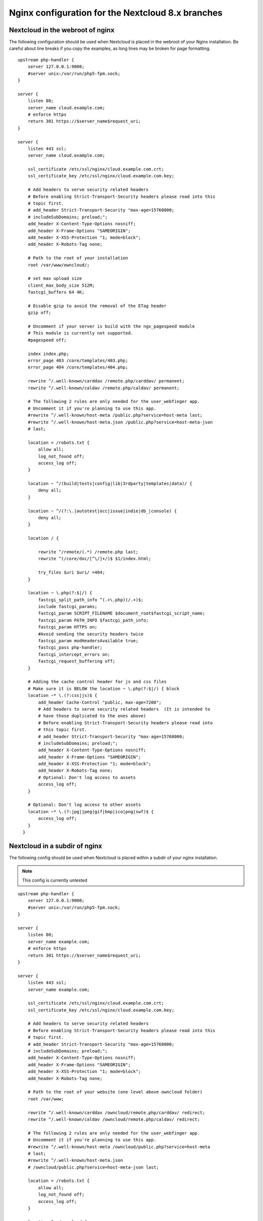 =================================================
Nginx configuration for the Nextcloud 8.x branches
=================================================

Nextcloud in the webroot of nginx
--------------------------------

The following configuration should be used when Nextcloud is placed in the 
webroot of your Nginx installation. Be careful about line breaks if you copy 
the examples, as long lines may be broken for page formatting.

::

  upstream php-handler {
      server 127.0.0.1:9000;
      #server unix:/var/run/php5-fpm.sock;
  }

  server {
      listen 80;
      server_name cloud.example.com;
      # enforce https
      return 301 https://$server_name$request_uri;  
  }

  server {
      listen 443 ssl;
      server_name cloud.example.com;

      ssl_certificate /etc/ssl/nginx/cloud.example.com.crt;
      ssl_certificate_key /etc/ssl/nginx/cloud.example.com.key;

      # Add headers to serve security related headers
      # Before enabling Strict-Transport-Security headers please read into this 
      # topic first.
      # add_header Strict-Transport-Security "max-age=15768000; 
      # includeSubDomains; preload;";
      add_header X-Content-Type-Options nosniff;
      add_header X-Frame-Options "SAMEORIGIN";
      add_header X-XSS-Protection "1; mode=block";
      add_header X-Robots-Tag none;

      # Path to the root of your installation
      root /var/www/owncloud/;

      # set max upload size 
      client_max_body_size 512M;             
      fastcgi_buffers 64 4K;

      # Disable gzip to avoid the removal of the ETag header
      gzip off;

      # Uncomment if your server is build with the ngx_pagespeed module
      # This module is currently not supported.
      #pagespeed off;

      index index.php;
      error_page 403 /core/templates/403.php;
      error_page 404 /core/templates/404.php;

      rewrite ^/.well-known/carddav /remote.php/carddav/ permanent;
      rewrite ^/.well-known/caldav /remote.php/caldav/ permanent;

      # The following 2 rules are only needed for the user_webfinger app.
      # Uncomment it if you're planning to use this app.
      #rewrite ^/.well-known/host-meta /public.php?service=host-meta last;
      #rewrite ^/.well-known/host-meta.json /public.php?service=host-meta-json 
      # last;

      location = /robots.txt {
          allow all;
          log_not_found off;
          access_log off;
      }

      location ~ ^/(build|tests|config|lib|3rdparty|templates|data)/ {
          deny all;
      }

      location ~ ^/(?:\.|autotest|occ|issue|indie|db_|console) {
          deny all;
      }

      location / {

          rewrite ^/remote/(.*) /remote.php last;
          rewrite ^(/core/doc/[^\/]+/)$ $1/index.html;

          try_files $uri $uri/ =404;
      }

      location ~ \.php(?:$|/) {
          fastcgi_split_path_info ^(.+\.php)(/.+)$;
          include fastcgi_params;
          fastcgi_param SCRIPT_FILENAME $document_root$fastcgi_script_name;
          fastcgi_param PATH_INFO $fastcgi_path_info;
          fastcgi_param HTTPS on;
          #Avoid sending the security headers twice
          fastcgi_param modHeadersAvailable true; 
          fastcgi_pass php-handler;
          fastcgi_intercept_errors on;
          fastcgi_request_buffering off;
      }

      # Adding the cache control header for js and css files
      # Make sure it is BELOW the location ~ \.php(?:$|/) { block
      location ~* \.(?:css|js)$ {
          add_header Cache-Control "public, max-age=7200";
          # Add headers to serve security related headers  (It is intended to 
          # have those duplicated to the ones above)
          # Before enabling Strict-Transport-Security headers please read into 
          # this topic first.
          # add_header Strict-Transport-Security "max-age=15768000; 
          # includeSubDomains; preload;";
          add_header X-Content-Type-Options nosniff;
          add_header X-Frame-Options "SAMEORIGIN";
          add_header X-XSS-Protection "1; mode=block";
          add_header X-Robots-Tag none;
          # Optional: Don't log access to assets
          access_log off;
      }

      # Optional: Don't log access to other assets
      location ~* \.(?:jpg|jpeg|gif|bmp|ico|png|swf)$ {
          access_log off;
      }
    }

Nextcloud in a subdir of nginx
------------------------------

The following config should be used when Nextcloud is placed within a subdir of 
your nginx installation.

.. note:: This config is currently untested

::

  upstream php-handler {
      server 127.0.0.1:9000;
      #server unix:/var/run/php5-fpm.sock;
  }

  server {
      listen 80;
      server_name example.com;
      # enforce https
      return 301 https://$server_name$request_uri;
  }

  server {
      listen 443 ssl;
      server_name example.com;
  
      ssl_certificate /etc/ssl/nginx/cloud.example.com.crt;
      ssl_certificate_key /etc/ssl/nginx/cloud.example.com.key;
  
      # Add headers to serve security related headers
      # Before enabling Strict-Transport-Security headers please read into this 
      # topic first.
      # add_header Strict-Transport-Security "max-age=15768000; 
      # includeSubDomains; preload;";
      add_header X-Content-Type-Options nosniff;
      add_header X-Frame-Options "SAMEORIGIN";
      add_header X-XSS-Protection "1; mode=block";
      add_header X-Robots-Tag none;
  
      # Path to the root of your website (one level above owncloud folder)
      root /var/www;
  
      rewrite ^/.well-known/carddav /owncloud/remote.php/carddav/ redirect;
      rewrite ^/.well-known/caldav /owncloud/remote.php/caldav/ redirect;

      # The following 2 rules are only needed for the user_webfinger app.
      # Uncomment it if you're planning to use this app.
      #rewrite ^/.well-known/host-meta /owncloud/public.php?service=host-meta 
      # last;
      #rewrite ^/.well-known/host-meta.json 
      # /owncloud/public.php?service=host-meta-json last;

      location = /robots.txt {
          allow all;
          log_not_found off;
          access_log off;
      }
  
      location ^~ /owncloud {
  
          # set max upload size
          client_max_body_size 512M;
          fastcgi_buffers 64 4K;
  
          # Disable gzip to avoid the removal of the ETag header
          gzip off;
  
          # Uncomment if your server is build with the ngx_pagespeed module
          # This module is currently not supported.
          #pagespeed off;
  
          index index.php;
  
          error_page 403 /owncloud/core/templates/403.php;
          error_page 404 /owncloud/core/templates/404.php;
  
          location ~ 
          ^/owncloud/(build|tests|config|lib|3rdparty|templates|data)/ {
              deny all;
          }

          location ~ ^/owncloud/(?:\.|autotest|occ|issue|indie|db_|console) {
              deny all;
          }
  
          rewrite ^/owncloud/remote/(.*) /owncloud/remote.php last;
          rewrite ^/owncloud/core/doc/([^\/]+)(?:$|/) 
           /owncloud/core/doc/$1/index.html;
 
          try_files $uri $uri/ =404;
  
          location ~ \.php(?:$|/) {
              fastcgi_split_path_info ^(.+\.php)(/.+)$;
              include fastcgi_params;
              fastcgi_param SCRIPT_FILENAME $document_root$fastcgi_script_name;
              fastcgi_param PATH_INFO $fastcgi_path_info;
              fastcgi_param HTTPS on;
              #Avoid sending the security headers twice
              fastcgi_param modHeadersAvailable true; 
              fastcgi_pass php-handler;
              fastcgi_intercept_errors on;
              fastcgi_request_buffering off;
          }
  
          # Adding the cache control header for js and css files
          # Make sure it is BELOW the location ~ \.php(?:$|/) { block
          location ~* \.(?:css|js)$ {
              add_header Cache-Control "public, max-age=7200";
              # Add headers to serve security related headers  (It is intended 
              # to have those duplicated to the ones above)
              # Before enabling Strict-Transport-Security headers please read 
              # into this topic first.
              # add_header Strict-Transport-Security "max-age=15768000; 
              # includeSubDomains; preload;";
              add_header X-Content-Type-Options nosniff;
              add_header X-Frame-Options "SAMEORIGIN";
              add_header X-XSS-Protection "1; mode=block";
              add_header X-Robots-Tag none;
              # Optional: Don't log access to assets
              access_log off;
          }

          # Optional: Don't log access to other assets
          location ~* \.(?:jpg|jpeg|gif|bmp|ico|png|swf)$ {
              access_log off;
          }
      }
  }
